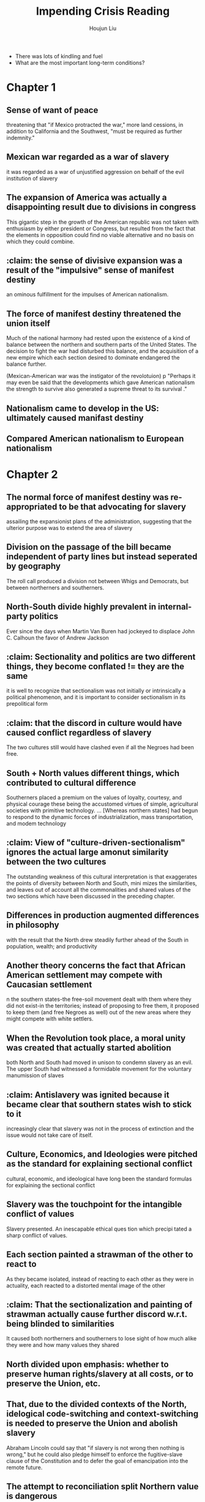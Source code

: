 :PROPERTIES:
:ID:       A58FCD92-57A9-4C68-8AF9-FE0E95877DFF
:END:
#+title: Impending Crisis Reading
#+author: Houjun Liu

- There was lots of kindling and fuel
- What are the most important long-term conditions?

* Chapter 1
:PROPERTIES:
:NOTER_DOCUMENT: Impending Crisis, C1.pdf
:END:

** Sense of want of peace
:PROPERTIES:
:NOTER_PAGE: (2 . 0.43696275071633234)
:END:
threatening that "if Mexico protracted the war," more land cessions, in addition to California and the Southwest, "must be required as further indemnity."

** Mexican war regarded as a war of slavery
:PROPERTIES:
:NOTER_PAGE: (3 . 0.333810888252149)
:END:
it was regarded as a war of unjustified aggression on behalf of the evil institution of slavery

** The expansion of America was actually a disappointing result due to divisions in congress
:PROPERTIES:
:NOTER_PAGE: (4 . 0.3753581661891117)
:END:
This gigantic step in the growth of the American republic was not taken with enthusiasm by either president or Congress, but resulted from the fact that the elements in opposition could find no viable alternative and no basis on which they could combine.

** :claim: the sense of divisive expansion was a result of the "impulsive" sense of manifest destiny
:PROPERTIES:
:NOTER_PAGE: (4 . 0.45558739255014324)
:END:
an ominous fulfillment for the impulses of American nationalism.

** The force of manifest destiny threatened the union itself
:PROPERTIES:
:NOTER_PAGE: (9 . 0.12607449856733524)
:END:
Much of the national harmony had rested upon the existence of a kind of balance between the northern and southern parts of the United States. The decision to fight the war had disturbed this balance, and the acquisition of a new empire which each section desired to dominate endangered the balance further.

(Mexican-American war was the instigator of the revolotuion)
p
"Perhaps it may even be said that the developments which gave American nationalism the strength to survive also generated a supreme threat to its survival ."


** Nationalism came to develop in the US: ultimately caused manifast destiny

** Compared American nationalism to European nationalism


* Chapter 2
:PROPERTIES:
:NOTER_DOCUMENT: Impending Crisis, C2.pdf
:END:

** The normal force of manifest destiny was re-appropriated to be that advocating for slavery
:PROPERTIES:
:NOTER_PAGE: (2 . 0.23197492163009403)
:END:
assailing the expansionist plans of the administration, suggesting that the ulterior purpose was to extend the area of slavery

** Division on the passage of the bill became independent of party lines but instead seperated by geography
:PROPERTIES:
:NOTER_PAGE: (3 . 0.3401253918495298)
:END:
The roll call produced a division not between Whigs and Democrats, but between northerners and southerners.

** North-South divide highly prevalent in internal-party politics
:PROPERTIES:
:NOTER_PAGE: (3 . 0.36990595611285265)
:END:
Ever since the days when Martin Van Buren had jockeyed to displace John C. Calhoun the favor of Andrew Jackson

** :claim: Sectionality and politics are two different things, they become conflated != they are the same
:PROPERTIES:
:NOTER_PAGE: (6 . 0.2946708463949843)
:END:
it is well to recognize that sectionalism was not initially or intrinsically a political phenomenon, and it is important to consider sectionalism in its prepolitical form

** :claim: that the discord in culture would have caused conflict regardless of slavery
:PROPERTIES:
:NOTER_PAGE: (7 . 0.274294670846395)
:END:
The two cultures still would have clashed even if all the Negroes had been free.
** South + North values different things, which contributed to cultural difference
:PROPERTIES:
:NOTER_PAGE: (7 . 0.7241379310344828)
:END:
Southerners placed a premium on the values of loyalty, courtesy, and physical courage­ these being the accustomed virtues of simple, agricultural societies with primitive technology. ... [Whereas northern states] had begun to respond to the dynamic forces of industrialization, mass transportation, and modem technology
** :claim: View of "culture-driven-sectionalism" ignores the actual large amonut similarity between the two cultures
:PROPERTIES:
:NOTER_PAGE: (8 . 0.09717868338557993)
:END:
The outstanding weakness of this cultural interpretation is that exaggerates the points of diversity between North and South, mini mizes the similarities, and leaves out of account all the commonalities and shared values of the two sections which have been discussed in the preceding chapter.
** Differences in production augmented differences in philosophy
:PROPERTIES:
:NOTER_PAGE: (8 . 0.30094043887147337)
:END:
with the result that the North drew steadily further ahead of the South in population, wealth; and productivity
** Another theory concerns the fact that African American settlement may compete with Caucasian settlement
:PROPERTIES:
:NOTER_PAGE: (10 . 0.5031347962382445)
:END:
n the southern states-the free-soil movement dealt with them where they did not exist-in the territories; instead of proposing to free them, it proposed to keep them (and free Negroes as well) out of the new areas where they might compete with white settlers.
** When the Revolution took place, a moral unity was created that actually started abolition
:PROPERTIES:
:NOTER_PAGE: (11 . 0.3824451410658307)
:END:
both North and South had moved in unison to condemn slavery as an evil. The upper South had witnessed a formidable movement for the voluntary manumission of slaves
** :claim: Antislavery was ignited because it became clear that southern states wish to stick to it
:PROPERTIES:
:NOTER_PAGE: (12 . 0.10658307210031348)
:END:
increasingly clear that slavery was not in the process of extinction and the issue would not take care of itself.
** Culture, Economics, and Ideologies were pitched as the standard for explaining sectional conflict
:PROPERTIES:
:NOTER_PAGE: (12 . 0.4184952978056426)
:END:
cultural, economic, and ideological have long been the standard formulas for explaining the sectional conflict
** Slavery was the touchpoint for the intangible conflict of values
:PROPERTIES:
:NOTER_PAGE: (12 . 0.603448275862069)
:END:
Slavery presented. An inescapable ethical ques tion which precipi tated a sharp conflict of values.
** Each section painted a strawman of the other to react to
:PROPERTIES:
:NOTER_PAGE: (13 . 0.3072100313479624)
:END:
As they became isolated, instead of reacting to each other as they were in actuality, each reacted to a distorted mental image of the other
** :claim: That the sectionalization and painting of strawman actually cause further discord w.r.t. being blinded to similarities
:PROPERTIES:
:NOTER_PAGE: (13 . 0.4373040752351097)
:END:
It caused both northerners and southerners to lose sight of how much alike they were and how many values they shared
** North divided upon emphasis: whether to preserve human rights/slavery at all costs, or to preserve the Union, etc.
:PROPERTIES:
:NOTER_PAGE: (14 . 0.1974921630094044)
:END:
** That, due to the divided contexts of the North, idelogical code-switching and context-switching is needed to preserve the Union and abolish slavery
:PROPERTIES:
:NOTER_PAGE: (15 . 0.5188087774294671)
:END:
Abraham Lincoln could say that "if slavery is not wrong then nothing is wrong," but he could also pledge himself to enforce the fugitive-slave clause of the Constitution and to defer the goal of emancipation into the remote future.
** The attempt to reconciliation split Northern value is dangerous
:PROPERTIES:
:NOTER_PAGE: (15 . 0.658307210031348)
:END:
extremely threatening to the tranquillity of the northern mind
** When Mexico war took place, the careful Northern seperation was disturbed
:PROPERTIES:
:NOTER_PAGE: (16 . 0.46394984326018807)
:END:
The slavery problem, which had been so carefully diffused and localized, could not now be kept from coming to a sharp focus as a national issue

* Chapter 16

** Electorial system was based on population
- Popular vote and electors were much more disconnected
- Only needed 39% of popular vote
- Contention which lead North + South; South upset with the canidates and leaves convention

** Growing contention between North + South
- Trying to hang on to the last shrewed of liberty
- Introduces euphemism: Labour and Captial states

** Lincoln's Election
- Lincoln v Douglass
- Lincoln combined moderation + anti-slavery
- There is a sense of emerging Republican arrogance toward the south --- "the were bluffing"
- Northern individuals arrogant against the South; but still worried 

** Lincoln Wins Election
- Douglass tried to bridge the gap until the very end
- Lincoln further augments sectionalism
  
